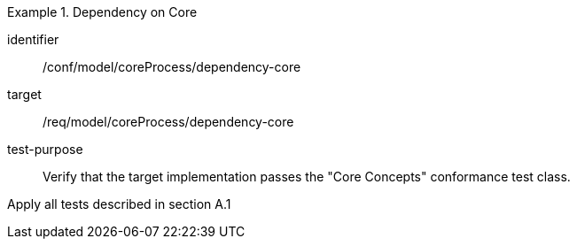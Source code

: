 [abstract_test]
.Dependency on Core
====
[%metadata]
identifier:: /conf/model/coreProcess/dependency-core

target:: /req/model/coreProcess/dependency-core

test-purpose:: Verify that the target implementation passes the "Core Concepts" conformance test class.

[.component,class=test method]
=====
Apply all tests described in section A.1
=====
====